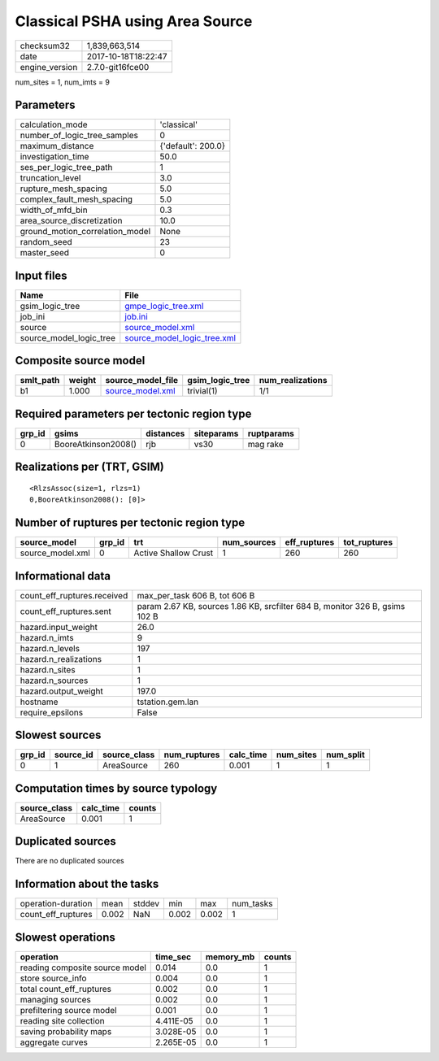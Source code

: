 Classical PSHA using Area Source
================================

============== ===================
checksum32     1,839,663,514      
date           2017-10-18T18:22:47
engine_version 2.7.0-git16fce00   
============== ===================

num_sites = 1, num_imts = 9

Parameters
----------
=============================== ==================
calculation_mode                'classical'       
number_of_logic_tree_samples    0                 
maximum_distance                {'default': 200.0}
investigation_time              50.0              
ses_per_logic_tree_path         1                 
truncation_level                3.0               
rupture_mesh_spacing            5.0               
complex_fault_mesh_spacing      5.0               
width_of_mfd_bin                0.3               
area_source_discretization      10.0              
ground_motion_correlation_model None              
random_seed                     23                
master_seed                     0                 
=============================== ==================

Input files
-----------
======================= ============================================================
Name                    File                                                        
======================= ============================================================
gsim_logic_tree         `gmpe_logic_tree.xml <gmpe_logic_tree.xml>`_                
job_ini                 `job.ini <job.ini>`_                                        
source                  `source_model.xml <source_model.xml>`_                      
source_model_logic_tree `source_model_logic_tree.xml <source_model_logic_tree.xml>`_
======================= ============================================================

Composite source model
----------------------
========= ====== ====================================== =============== ================
smlt_path weight source_model_file                      gsim_logic_tree num_realizations
========= ====== ====================================== =============== ================
b1        1.000  `source_model.xml <source_model.xml>`_ trivial(1)      1/1             
========= ====== ====================================== =============== ================

Required parameters per tectonic region type
--------------------------------------------
====== =================== ========= ========== ==========
grp_id gsims               distances siteparams ruptparams
====== =================== ========= ========== ==========
0      BooreAtkinson2008() rjb       vs30       mag rake  
====== =================== ========= ========== ==========

Realizations per (TRT, GSIM)
----------------------------

::

  <RlzsAssoc(size=1, rlzs=1)
  0,BooreAtkinson2008(): [0]>

Number of ruptures per tectonic region type
-------------------------------------------
================ ====== ==================== =========== ============ ============
source_model     grp_id trt                  num_sources eff_ruptures tot_ruptures
================ ====== ==================== =========== ============ ============
source_model.xml 0      Active Shallow Crust 1           260          260         
================ ====== ==================== =========== ============ ============

Informational data
------------------
=========================== ===========================================================================
count_eff_ruptures.received max_per_task 606 B, tot 606 B                                              
count_eff_ruptures.sent     param 2.67 KB, sources 1.86 KB, srcfilter 684 B, monitor 326 B, gsims 102 B
hazard.input_weight         26.0                                                                       
hazard.n_imts               9                                                                          
hazard.n_levels             197                                                                        
hazard.n_realizations       1                                                                          
hazard.n_sites              1                                                                          
hazard.n_sources            1                                                                          
hazard.output_weight        197.0                                                                      
hostname                    tstation.gem.lan                                                           
require_epsilons            False                                                                      
=========================== ===========================================================================

Slowest sources
---------------
====== ========= ============ ============ ========= ========= =========
grp_id source_id source_class num_ruptures calc_time num_sites num_split
====== ========= ============ ============ ========= ========= =========
0      1         AreaSource   260          0.001     1         1        
====== ========= ============ ============ ========= ========= =========

Computation times by source typology
------------------------------------
============ ========= ======
source_class calc_time counts
============ ========= ======
AreaSource   0.001     1     
============ ========= ======

Duplicated sources
------------------
There are no duplicated sources

Information about the tasks
---------------------------
================== ===== ====== ===== ===== =========
operation-duration mean  stddev min   max   num_tasks
count_eff_ruptures 0.002 NaN    0.002 0.002 1        
================== ===== ====== ===== ===== =========

Slowest operations
------------------
============================== ========= ========= ======
operation                      time_sec  memory_mb counts
============================== ========= ========= ======
reading composite source model 0.014     0.0       1     
store source_info              0.004     0.0       1     
total count_eff_ruptures       0.002     0.0       1     
managing sources               0.002     0.0       1     
prefiltering source model      0.001     0.0       1     
reading site collection        4.411E-05 0.0       1     
saving probability maps        3.028E-05 0.0       1     
aggregate curves               2.265E-05 0.0       1     
============================== ========= ========= ======